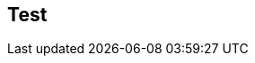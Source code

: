 
ifndef::view[]
== Test
|===
endif::view[]


ifeval::["{view}"=="jan"]
| Release Version  | 1.0 |2.0|1.1|2.1 |1.0|
| My Version  | 1.0 |2.0|1.1|2.1 |1.0|
endif::[]


ifeval::["{view}"=="feb"]
| Version  | 1.1 |2.1|1.2|2.1 |1.0|
| My Version  | 1.0 |2.0|1.1|2.1 |1.0|
endif::[]


ifeval::["{view}"=="mar"]
| Version  | 1.2 |3.0|1.3|2.1 |1.0|
| My Version  | 1.0 |2.0|1.1|2.1 |1.0|
endif::[]



ifeval::["{view}"=="apr"]
| Version  | 1.3 |3.1|2.0|2.1 |1.0|
| My Version  | 1.0 |2.0|1.1|2.1 |1.0|
endif::[]



ifeval::["{view}"=="may"]
| Version  | 1.4 |3.2|2.1|2.1 |1.0|
| My Version  | 1.0 |2.0|1.1|2.1 |1.0|
endif::[]



ifeval::["{view}"=="jun"]
| Version  | 1.5 |3.3|2.1|2.1 |1.0|
| My Version  | 1.0 |2.0|1.1|2.1 |1.0|
endif::[]



ifeval::["{view}"=="jul"]
| Version  | 1.6 |3.4|2.1|2.1 |1.0|
| My Version  | 1.0 |2.0|1.1|2.1 |1.0|
endif::[]



ifeval::["{view}"=="aug"]
| Version  | 2.0 |2.0|2.1|2.1 |1.0|
| My Version  | 1.0 |2.0|1.1|2.1 |1.0|
endif::[]
